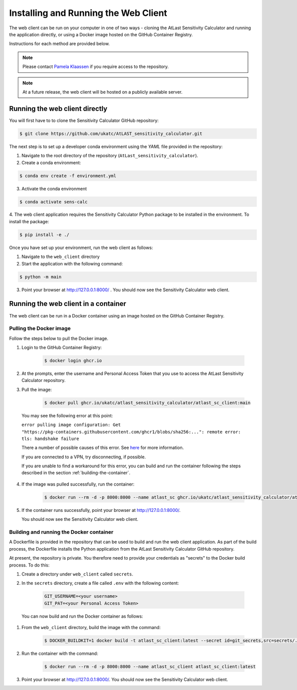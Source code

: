 Installing and Running the Web Client
=====================================

The web client can be run on your computer in one of two ways - cloning
the AtLast Sensitivity Calculator and running the application directly, or
using a Docker image hosted on the GitHub Container Registry.

Instructions for each method are provided below.

.. note:: Please contact `Pamela Klaassen`_ if you require access to the repository.


.. note:: At a future release, the web client will be hosted on a publicly
    available server.

Running the web client directly
-------------------------------
You will first have to to clone the Sensitivity Calculator GitHub repository:

.. code-block:: bash

    $ git clone https://github.com/ukatc/AtLAST_sensitivity_calculator.git

The next step is to set up a developer conda environment using the `YAML` file
provided in the repository:

1. Navigate to the root directory of the repository (``AtLast_sensitivity_calculator``).

2. Create a conda environment:

.. code-block:: bash

   $ conda env create -f environment.yml


3. Activate the conda environment

.. code-block:: bash

   $ conda activate sens-calc


4. The web client application requires the Sensitivity Calculator Python package to
be installed in the environment. To install the package:

.. code-block:: bash

   $ pip install -e ./

Once you have set up your environment, run the web client as follows:

1. Navigate to the ``web_client`` directory
2. Start the application with the following command:

.. code-block:: bash

   $ python -m main


3. Point your browser at http://127.0.0.1:8000/ . You should now see the Sensitivity Calculator web client.


Running the web client in a container
-------------------------------------

The web client can be run in a Docker container using an image hosted on the GitHub Container Registry.

Pulling the Docker image
^^^^^^^^^^^^^^^^^^^^^^^^

Follow the steps below to pull the Docker image.

1. Login to the GitHub Container Registry:

    .. code-block:: bash

        $ docker login ghcr.io

2. At the prompts, enter the username and Personal Access Token that you use to access the AtLast Sensitivity Calculator
   repository.


3. Pull the image:

    .. code-block:: bash

        $ docker pull ghcr.io/ukatc/atlast_sensitivity_calculator/atlast_sc_client:main



  You may see the following error at this point:

  ``error pulling image configuration: Get "https://pkg-containers.githubusercontent.com/ghcr1/blobs/sha256:...": remote error: tls: handshake failure``

  There a number of possible causes of this error. See `here <https://aboutssl.org/fix-ssl-tls-handshake-failed-error/>`__ for more information.

  If you are connected to a VPN, try disconnecting, if possible.

  If you are unable to find a workaround for this error, you can build and run the container following the steps
  described in the section :ref:`building-the-container`.


4. If the image was pulled successfully, run the container:

    .. code-block:: bash

        $ docker run --rm -d -p 8000:8000 --name atlast_sc ghcr.io/ukatc/atlast_sensitivity_calculator/atlast_sc_client:main

5. If the container runs successfully, point your browser at http://127.0.0.1:8000/.

   You should now see the Sensitivity Calculator web client.

.. _building-the-container:

Building and running the Docker container
^^^^^^^^^^^^^^^^^^^^^^^^^^^^^^^^^^^^^^^^^

A Dockerfile is provided in the repository that can be used to build and run the web client application.
As part of the build process, the Dockerfile installs the Python application from the AtLast Sensitivity
Calculator GitHub repository.

At present, the repository is private. You therefore need to provide your credentials as "secrets" to the
Docker build process. To do this:

1. Create a directory under ``web_client`` called ``secrets``.
2. In the ``secrets`` directory, create a file called ``.env`` with the following content:

    .. code-block:: bash

        GIT_USERNAME=<your username>
        GIT_PAT=<your Personal Access Token>


  You can now build and run the Docker container as follows:

1. From the ``web_client`` directory, build the image with the command:

    .. code-block:: bash

        $ DOCKER_BUILDKIT=1 docker build -t atlast_sc_client:latest --secret id=git_secrets,src=secrets/.env .

2. Run the container with the command:

    .. code-block:: bash

        $ docker run --rm -d -p 8000:8000 --name atlast_sc_client atlast_sc_client:latest

3. Point your browser at http://127.0.0.1:8000/. You should now see the Sensitivity Calculator web client.


.. _Pamela Klaassen: pamela.klaassen@stfc.ac.uk